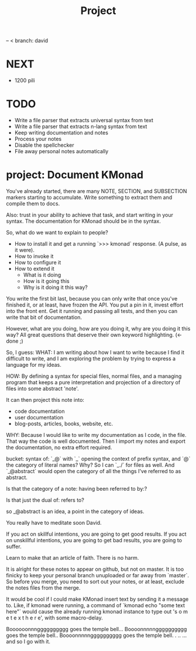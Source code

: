 #+TITLE: Project

-- < branch: david

* NEXT
- 1200 pili

* TODO
- Write a file parser that extracts universal syntax from text
- Write a file parser that extracts n-lang syntax from text
- Keep writing documentation and notes
- Process your notes
- Disable the spellchecker
- File away personal notes automatically

* project: Document KMonad
You've already started, there are many NOTE, SECTION, and SUBSECTION markers
starting to accumulate. Write something to extract them and compile them to
docs.

Also: trust in your ability to achieve that task, and start writing in your
syntax. The documentation for KMonad should be in the syntax.

So, what do we want to explain to people?
- How to install it and get a running `>>> kmonad` response. (A pulse, as it
  were).
- How to invoke it
- How to configure it
- How to extend it
  - What is it doing
  - How is it going this
  - Why is it doing it this way?

You write the first bit last, because you can only write that once you've
finished it, or at least, have frozen the API. You put a pin in it, invest
effort into the front ent. Get it running and passing all tests, and then you
can write that bit of documentation.

However, what are you doing, how are you doing it, why are you doing it this
way? All great questions that deserve their own keyword highlighting. (<- done ;)

So, I guess:
WHAT:
I am writing about how I want to write because I find it difficult to write, and
I am exploring the problem by trying to express a language for my ideas.

HOW:
By defining a syntax for special files, normal files, and a managing program
that keeps a pure interpretation and projection of a directory of files into
some abstract 'note'.

It can then project this note into:
- code documentation
- user documentation
- blog-posts, articles, books, website, etc.

WHY:
Because I would like to write my documentation as I code, in the file. That way
the code is well documented. Then I import my notes and export the
documentation, no extra effort required.




bucket: syntax of: `_@` with `_` opening the context of prefix syntax, and `@`
the category of literal names? Why? So I can `_./` for files as well. And
`_@abstract` would open the category of all the things I've referred to as
abstract.

Is that the category of a note: having been referred to by:?

Is that just the dual of: refers to?

so _@abstract is an idea, a point in the category of ideas.

You really have to meditate soon David.

If you act on skillful intentions,
  you are going to get good results.
If you act on unskillful intentions,
  you are going to get bad results,
  you are going to suffer.

Learn to make that an article of faith. There is no harm.


It is alright for these notes to appear on github, but not on master. It is too
finicky to keep your personal branch unuploaded or far away from `master`. So
before you merge, you need to sort out your notes, or at least, exclude the
notes files from the merge.

It would be cool if I could make KMonad insert text by sending it a message to.
Like, if kmonad were running, a command of `kmonad echo "some text here"` would
cause the already running kmonad instance to type out 's o m e t e x t h e r e',
with some macro-delay.

Boooooonnngggggggggg goes the temple bell...
Boooonnnnngggggggggg goes the temple bell..
Boooonnnnngggggggggg goes the temple bell.
.
..
... and so I go with it.
